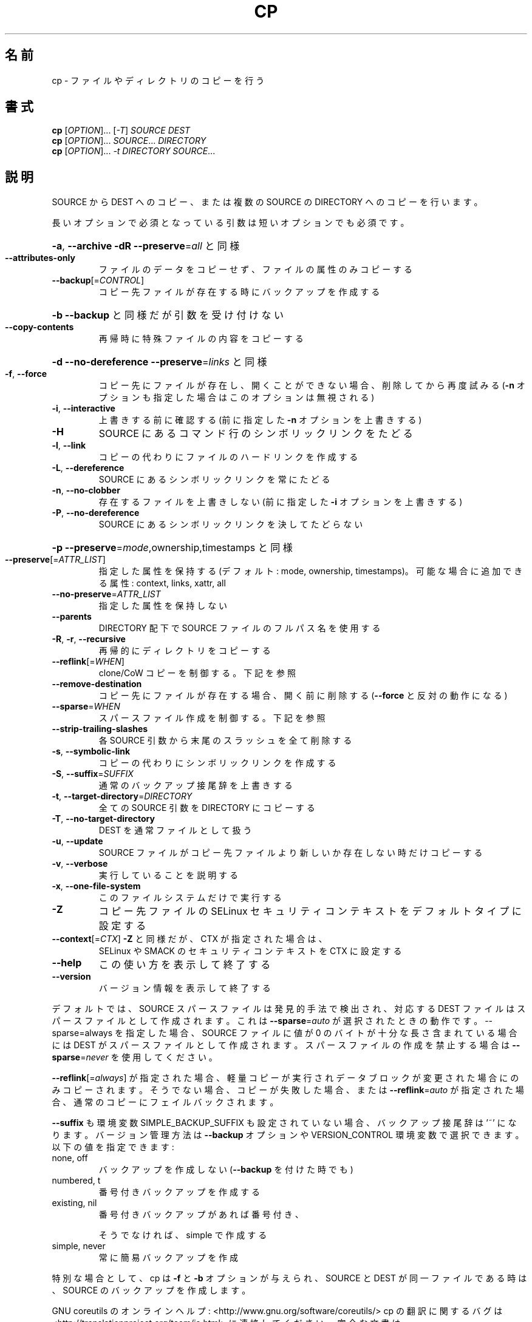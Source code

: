 .\" DO NOT MODIFY THIS FILE!  It was generated by help2man 1.44.1.
.TH CP "1" "2016年2月" "GNU coreutils" "ユーザーコマンド"
.SH 名前
cp \- ファイルやディレクトリのコピーを行う
.SH 書式
.B cp
[\fIOPTION\fR]... [\fI-T\fR] \fISOURCE DEST\fR
.br
.B cp
[\fIOPTION\fR]... \fISOURCE\fR... \fIDIRECTORY\fR
.br
.B cp
[\fIOPTION\fR]... \fI-t DIRECTORY SOURCE\fR...
.SH 説明
.\" Add any additional description here
.PP
SOURCE から DEST へのコピー、または複数の SOURCE の DIRECTORY へのコピーを行います。
.PP
長いオプションで必須となっている引数は短いオプションでも必須です。
.HP
\fB\-a\fR, \fB\-\-archive\fR                \fB\-dR\fR \fB\-\-preserve\fR=\fIall\fR と同様
.TP
\fB\-\-attributes\-only\fR
ファイルのデータをコピーせず、ファイルの属性のみコピーする
.TP
\fB\-\-backup\fR[=\fICONTROL\fR]
コピー先ファイルが存在する時にバックアップを作成する
.HP
\fB\-b\fR                           \fB\-\-backup\fR と同様だが引数を受け付けない
.TP
\fB\-\-copy\-contents\fR
再帰時に特殊ファイルの内容をコピーする
.HP
\fB\-d\fR                           \fB\-\-no\-dereference\fR \fB\-\-preserve\fR=\fIlinks\fR と同様
.TP
\fB\-f\fR, \fB\-\-force\fR
コピー先にファイルが存在し、開くことができない場合、
削除してから再度試みる (\fB\-n\fR オプションも指定した
場合はこのオプションは無視される)
.TP
\fB\-i\fR, \fB\-\-interactive\fR
上書きする前に確認する (前に指定した \fB\-n\fR オプション
を上書きする)
.TP
\fB\-H\fR
SOURCE にあるコマンド行のシンボリックリンクをたどる
.TP
\fB\-l\fR, \fB\-\-link\fR
コピーの代わりにファイルのハードリンクを作成する
.TP
\fB\-L\fR, \fB\-\-dereference\fR
SOURCE にあるシンボリックリンクを常にたどる
.TP
\fB\-n\fR, \fB\-\-no\-clobber\fR
存在するファイルを上書きしない (前に指定した
\fB\-i\fR オプションを上書きする)
.TP
\fB\-P\fR, \fB\-\-no\-dereference\fR
SOURCE にあるシンボリックリンクを決してたどらない
.HP
\fB\-p\fR                           \fB\-\-preserve\fR=\fImode\fR,ownership,timestamps と同様
.TP
\fB\-\-preserve\fR[=\fIATTR_LIST\fR]
指定した属性を保持する (デフォルト: mode, ownership,
timestamps)。可能な場合に追加できる属性: context, links,
xattr, all
.TP
\fB\-\-no\-preserve\fR=\fIATTR_LIST\fR
指定した属性を保持しない
.TP
\fB\-\-parents\fR
DIRECTORY 配下で SOURCE ファイルのフルパス名を使用する
.TP
\fB\-R\fR, \fB\-r\fR, \fB\-\-recursive\fR
再帰的にディレクトリをコピーする
.TP
\fB\-\-reflink\fR[=\fIWHEN\fR]
clone/CoW コピーを制御する。下記を参照
.TP
\fB\-\-remove\-destination\fR
コピー先にファイルが存在する場合、開く前に削除する
(\fB\-\-force\fR と反対の動作になる)
.TP
\fB\-\-sparse\fR=\fIWHEN\fR
スパースファイル作成を制御する。下記を参照
.TP
\fB\-\-strip\-trailing\-slashes\fR
各 SOURCE 引数から末尾のスラッシュを全て削除
する
.TP
\fB\-s\fR, \fB\-\-symbolic\-link\fR
コピーの代わりにシンボリックリンクを作成する
.TP
\fB\-S\fR, \fB\-\-suffix\fR=\fISUFFIX\fR
通常のバックアップ接尾辞を上書きする
.TP
\fB\-t\fR, \fB\-\-target\-directory\fR=\fIDIRECTORY\fR
全ての SOURCE 引数を DIRECTORY にコピーする
.TP
\fB\-T\fR, \fB\-\-no\-target\-directory\fR
DEST を通常ファイルとして扱う
.TP
\fB\-u\fR, \fB\-\-update\fR
SOURCE ファイルがコピー先ファイルより新しいか
存在しない時だけコピーする
.TP
\fB\-v\fR, \fB\-\-verbose\fR
実行していることを説明する
.TP
\fB\-x\fR, \fB\-\-one\-file\-system\fR
このファイルシステムだけで実行する
.TP
\fB\-Z\fR
コピー先ファイルの SELinux セキュリティコンテキストを
デフォルトタイプに設定する
.TP
\fB\-\-context\fR[=\fICTX\fR]          \fB\-Z\fR と同様だが、 CTX が指定された場合は、
SELinux や SMACK のセキュリティコンテキストを CTX に設定する
.TP
\fB\-\-help\fR
この使い方を表示して終了する
.TP
\fB\-\-version\fR
バージョン情報を表示して終了する
.PP
デフォルトでは、SOURCE スパースファイルは発見的手法で検出され、対応する
DEST ファイルはスパースファイルとして作成されます。これは \fB\-\-sparse\fR=\fIauto\fR
が選択されたときの動作です。\-\-sparse=always を指定した場合、SOURCE ファ
イルに値が 0 のバイトが十分な長さ含まれている場合には DEST がスパース
ファイルとして作成されます。スパースファイルの作成を禁止する場合は
\fB\-\-sparse\fR=\fInever\fR を使用してください。
.PP
\fB\-\-reflink\fR[=\fIalways\fR] が指定された場合、軽量コピーが実行されデータブロック
が変更された場合にのみコピーされます。そうでない場合、コピーが失敗した
場合、または \fB\-\-reflink\fR=\fIauto\fR が指定された場合、通常のコピーにフェイル
バックされます。
.PP
\fB\-\-suffix\fR も環境変数 SIMPLE_BACKUP_SUFFIX も設定されていない場合、
バックアップ接尾辞は '~' になります。
バージョン管理方法は \fB\-\-backup\fR オプションや VERSION_CONTROL 環境変数で
選択できます。以下の値を指定できます:
.TP
none, off
バックアップを作成しない (\fB\-\-backup\fR を付けた時でも)
.TP
numbered, t
番号付きバックアップを作成する
.TP
existing, nil
番号付きバックアップがあれば番号付き、
.IP
そうでなければ、simple で作成する
.TP
simple, never
常に簡易バックアップを作成
.PP
特別な場合として、cp は \fB\-f\fR と \fB\-b\fR オプションが与えられ、SOURCE と DEST が
同一ファイルである時は、SOURCE のバックアップを作成します。
.PP
GNU coreutils のオンラインヘルプ: <http://www.gnu.org/software/coreutils/>
cp の翻訳に関するバグは <http://translationproject.org/team/ja.html> に連絡してください。
完全な文書は <http://www.gnu.org/software/coreutils/cp> にあります。
ローカルでは info '(coreutils) cp invocation' で参照できます。
.SH 作者
作者 Torbjörn Granlund、 David MacKenzie、および Jim Meyering。
.SH 著作権
Copyright \(co 2016 Free Software Foundation, Inc.
ライセンス GPLv3+: GNU GPL version 3 or later <http://gnu.org/licenses/gpl.html>.
.br
This is free software: you are free to change and redistribute it.
There is NO WARRANTY, to the extent permitted by law.
.SH 関連項目
.B cp
の完全なマニュアルは Texinfo マニュアルとして整備されている。もし、
.B info
および
.B cp
のプログラムが正しくインストールされているならば、コマンド
.IP
.B info cp
.PP
を使用すると完全なマニュアルを読むことができるはずだ。

